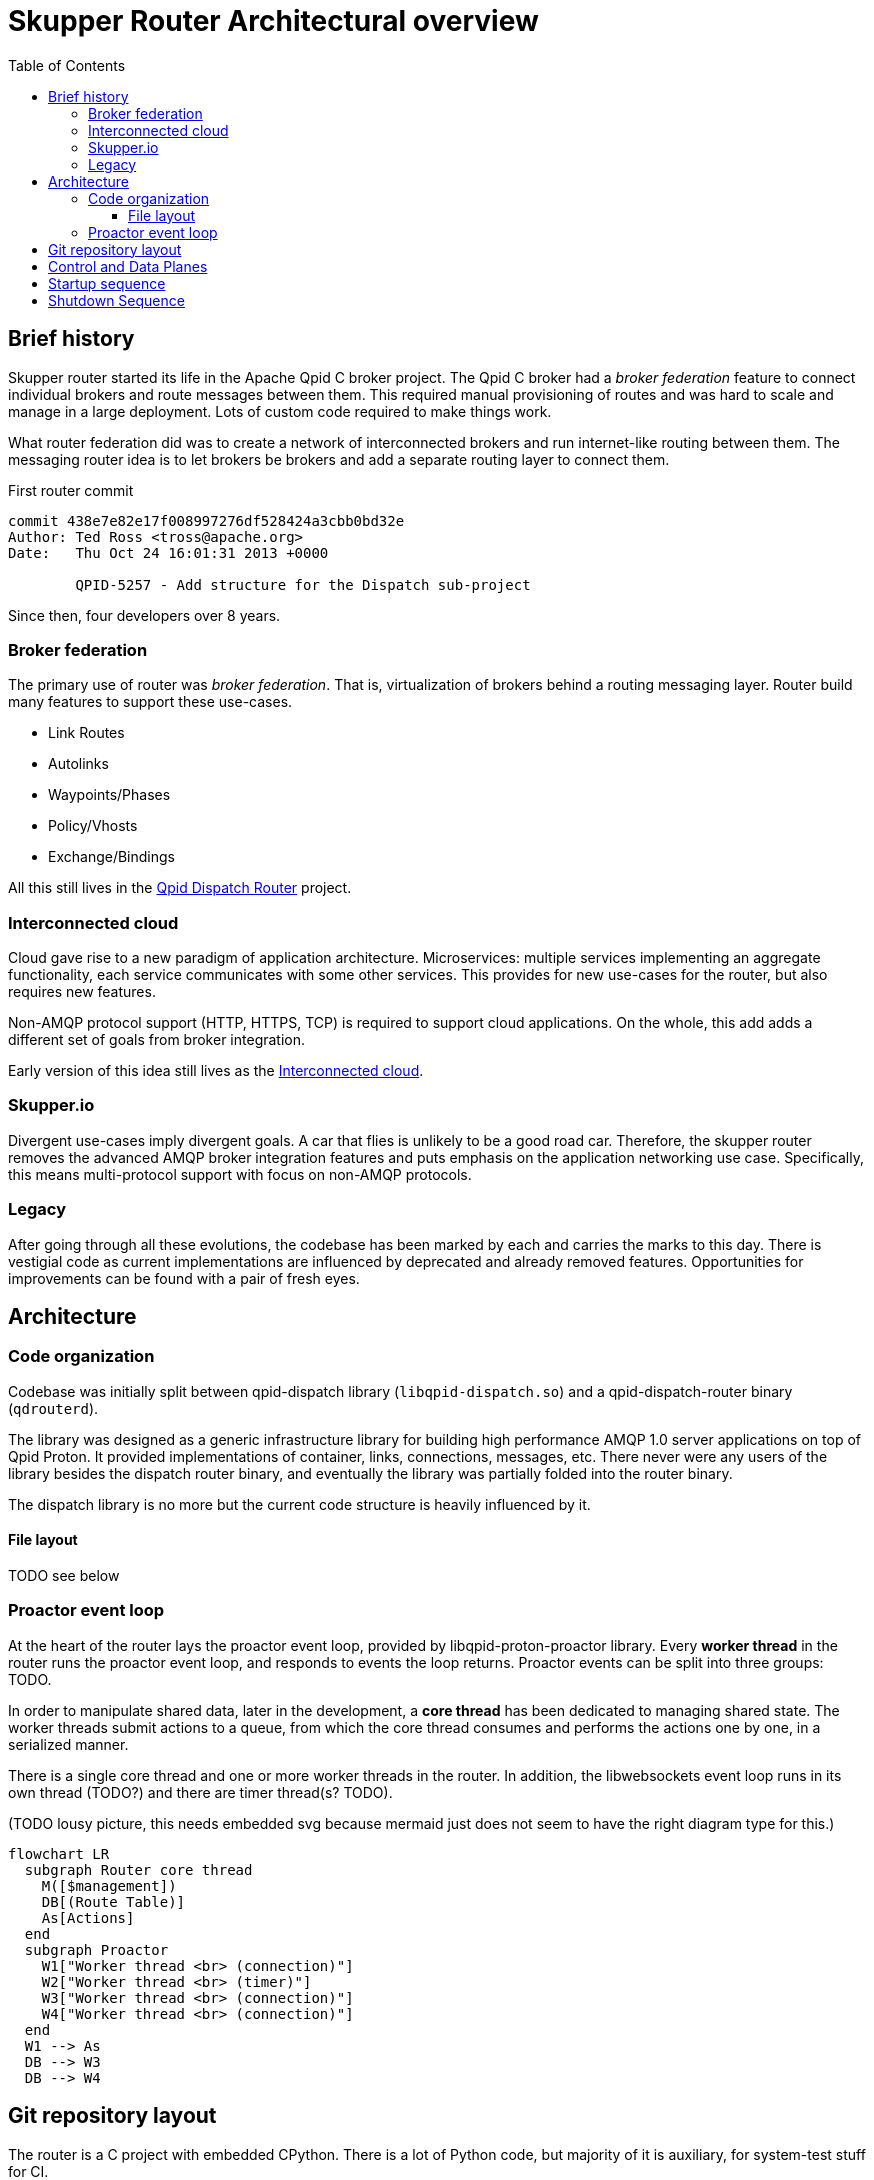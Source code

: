 // Licensed to the Apache Software Foundation (ASF) under one
// or more contributor license agreements.  See the NOTICE file
// distributed with this work for additional information
// regarding copyright ownership.  The ASF licenses this file
// to you under the Apache License, Version 2.0 (the
// "License"); you may not use this file except in compliance
// with the License.  You may obtain a copy of the License at
//
//   http://www.apache.org/licenses/LICENSE-2.0
//
// Unless required by applicable law or agreed to in writing,
// software distributed under the License is distributed on an
// "AS IS" BASIS, WITHOUT WARRANTIES OR CONDITIONS OF ANY
// KIND, either express or implied.  See the License for the
// specific language governing permissions and limitations
// under the License.

:toc:
:toclevels: 5
= Skupper Router Architectural overview

== Brief history

Skupper router started its life in the Apache Qpid C++ broker project.
The Qpid C++ broker had a _broker federation_ feature to connect individual brokers and route messages between them.
This required manual provisioning of routes and was hard to scale and manage in a large deployment.
Lots of custom code required to make things work.

What router federation did was to create a network of interconnected brokers and run internet-like routing between them.
The messaging router idea is to let brokers be brokers and add a separate routing layer to connect them.

.First router commit
[source]
----
commit 438e7e82e17f008997276df528424a3cbb0bd32e
Author: Ted Ross <tross@apache.org>
Date:   Thu Oct 24 16:01:31 2013 +0000

	QPID-5257 - Add structure for the Dispatch sub-project
----

Since then, four developers over 8 years.

=== Broker federation

The primary use of router was _broker federation_.
That is, virtualization of brokers behind a routing messaging layer.
Router build many features to support these use-cases.

* Link Routes
* Autolinks
* Waypoints/Phases
* Policy/Vhosts
* Exchange/Bindings

All this still lives in the https://qpid.apache.org/components/dispatch-router[Qpid Dispatch Router] project.

=== Interconnected cloud

Cloud gave rise to a new paradigm of application architecture.
Microservices: multiple services implementing an aggregate functionality, each service communicates with some other services.
This provides for new use-cases for the router, but also requires new features.

Non-AMQP protocol support (HTTP, HTTPS, TCP) is required to support cloud applications.
On the whole, this add adds a different set of goals from broker integration.

Early version of this idea still lives as the https://github.com/interconnectedcloud[Interconnected cloud].

=== Skupper.io

Divergent use-cases imply divergent goals.
A car that flies is unlikely to be a good road car.
Therefore, the skupper router removes the advanced AMQP broker integration features and puts emphasis on the application networking use case.
Specifically, this means multi-protocol support with focus on non-AMQP protocols.

=== Legacy

After going through all these evolutions, the codebase has been marked by each and carries the marks to this day.
There is vestigial code as current implementations are influenced by deprecated and already removed features.
Opportunities for improvements can be found with a pair of fresh eyes.

== Architecture

=== Code organization

Codebase was initially split between qpid-dispatch library (`libqpid-dispatch.so`) and a qpid-dispatch-router binary (`qdrouterd`).

The library was designed as a generic infrastructure library for building high performance AMQP 1.0 server applications on top of Qpid Proton.
It provided implementations of container, links, connections, messages, etc.
There never were any users of the library besides the dispatch router binary, and eventually the library was partially folded into the router binary.

The dispatch library is no more but the current code structure is heavily influenced by it.

==== File layout

TODO see below

=== Proactor event loop

At the heart of the router lays the proactor event loop, provided by libqpid-proton-proactor library.
Every *worker thread* in the router runs the proactor event loop, and responds to events the loop returns.
Proactor events can be split into three groups: TODO.

In order to manipulate shared data, later in the development, a *core thread* has been dedicated to managing shared state.
The worker threads submit actions to a queue, from which the core thread consumes and performs the actions one by one, in a serialized manner.

There is a single core thread and one or more worker threads in the router.
In addition, the libwebsockets event loop runs in its own thread (TODO?) and there are timer thread(s? TODO).

(TODO lousy picture, this needs embedded svg because mermaid just does not seem to have the right diagram type for this.)

[mermaid]
----
flowchart LR
  subgraph Router core thread
    M([$management])
    DB[(Route Table)]
    As[Actions]
  end
  subgraph Proactor
    W1["Worker thread <br> (connection)"]
    W2["Worker thread <br> (timer)"]
    W3["Worker thread <br> (connection)"]
    W4["Worker thread <br> (connection)"]
  end
  W1 --> As
  DB --> W3
  DB --> W4
----

== Git repository layout

The router is a C project with embedded CPython.
There is a lot of Python code, but majority of it is auxiliary, for system-test stuff for CI.

* decisions/
**
* docs/notes
** internal documentation for developers, coding guidelines
** routing table, allocation tool; please document
* etc/
** "eci", config files
** config format, important, next meeting
*share
** one sad index.html
*tools/
** skstat (show high level information), skmanage (lower level CRUD operations on objects), scraper
* scraper (developer tool for AMQP log traffic analysis)

*scripts/ bin/
** difference unclear, utilities

* tests
** lots of tests, mostly python, unittests in c, some in C++

*python
** python/skupper_router
*** skrouter.json, management schema; great topic for docs
** python/skupper_router_internal
*** management subsystem, routing protocol implementation; part of management moved to C for speed
running in the core thread, so that due to core thread locking; if C core cannot handle it, it delegates to python

Python code implelents control plane
data paths miss python
but the routing is part c (mobile address processing) and part python
recompute paths and update routing tables

router/src/main.c, main deamon setup todo: signal setter func
because qpid dispatch "broker" idea
include/qpid/dispatch

* include/qpid/dispatch
** not installed, intially intended for public consumption (the library)

suggestion: move all files under include/

what is mechanism for module split?

* src/
** adaptors/

how decide if header goes to include or src?
private, then in src/

policy.h and policy_internal.h

document _LH and _CT


start with the Core API

maintaining forwarding data structures
unusual design, both operate quickly and also be able to efficiently reflect change

router_core.h
// routing tables section, line 86
interface between routing and data planes

core does one thing only, sequentially, all serialized
so all routing decisions are sent to the core thread to decide?

justin: high throughput for amqp, scheduling work between ingress, core and egress, small batches for proton which are inefficient
batches 20-100 messages

streaming message: core not involved after first component going through (still involved in minimal way, waking up the other thread)

DEQ, allocations

message through system; too many datastructures and layers



== Control and Data Planes

main/main_process() in router/src/main.c
qd_dispatch_load_config(config file….)
python!
qd_router_setup_late() in src/router_node:
qdr_core() in src/router_core/router_core.c
spawns router_core_thread() src/router_core/router_core_thread.c
qd_server_run()
For each worker thread (+ main thread):
thread_run(qd_server….) in src/server.c
proactor main loop
src/server.c: all events
src/container.c: AMQP connection events


```
main/main_process() in router/src/main.c
qd_dispatch_load_config(config file….)
python!
qd_router_setup_late() in src/router_node:
qdr_core() in src/router_core/router_core.c
spawns router_core_thread() src/router_core/router_core_thread.c
qd_server_run()
For each worker thread (+ main thread):
thread_run(qd_server….) in src/server.c
proactor main loop
src/server.c: all events
src/container.c: AMQP connection events
```

== Startup sequence



== Shutdown Sequence

see shutdown.adoc for a deeper dive

signal_handler() router/src/main.c
qd_server_stop()
pn_proactor_interrupt(proactor)
PN_PROACTOR_INTERRUPT in handle() in server.c
propagates to all proactor thread
sets running flag to break out of thread_run() server.c
thread_run() returns
qd_server_run(): joins all worker threads to main thread, returns
Back to main_process():
qd_dispatch_free() (src/dispatch.c)
qd_router_free() (src/router_node.c)
qdr_core_free() (src/router_core/router_core.c)
sets core->running = false
joins router core thread
